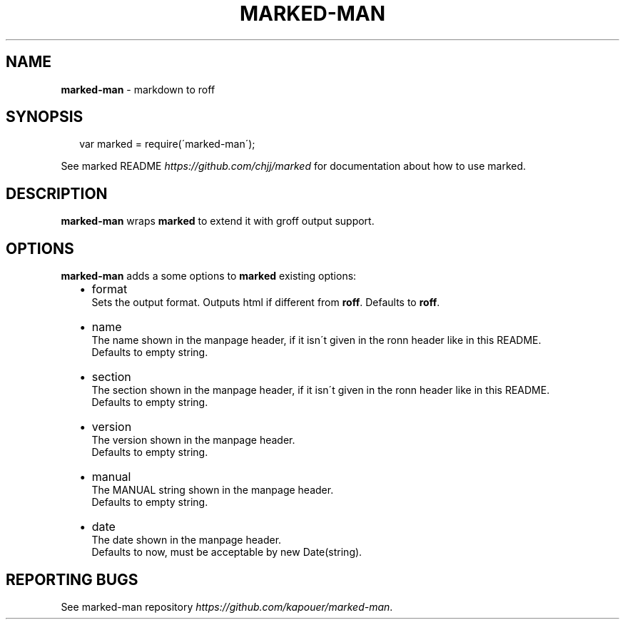 .TH "MARKED\-MAN" "1" "May 2013" "" ""
.SH "NAME"
\fBmarked-man\fR \- markdown to roff
.SH SYNOPSIS
.P
.RS 2
.EX
var marked = require(\'marked\-man\');
.EE
.RE
.P
See marked README \fIhttps://github\.com/chjj/marked\fR for documentation
about how to use marked\.
.SH DESCRIPTION
.P
\fBmarked\-man\fR wraps \fBmarked\fR to extend it with groff output support\.
.SH OPTIONS
.P
\fBmarked\-man\fR adds a some options to \fBmarked\fR existing options:
.RS 2
.IP \(bu 2
format
.br
Sets the output format\. Outputs html if different from \fBroff\fR\|\.
Defaults to \fBroff\fR\|\.
.IP \(bu 2
name
.br
The name shown in the manpage header, if it isn\'t given in the ronn
header like in this README\.
.br
Defaults to empty string\.
.IP \(bu 2
section
.br
The section shown in the manpage header, if it isn\'t given in the ronn
header like in this README\.
.br
Defaults to empty string\.
.IP \(bu 2
version
.br
The version shown in the manpage header\.
.br
Defaults to empty string\.
.IP \(bu 2
manual
.br
The MANUAL string shown in the manpage header\.
.br
Defaults to empty string\.
.IP \(bu 2
date
.br
The date shown in the manpage header\.
.br
Defaults to now, must be acceptable by new Date(string)\.

.RE
.SH REPORTING BUGS
.P
See marked\-man repository \fIhttps://github\.com/kapouer/marked\-man\fR\|\.

